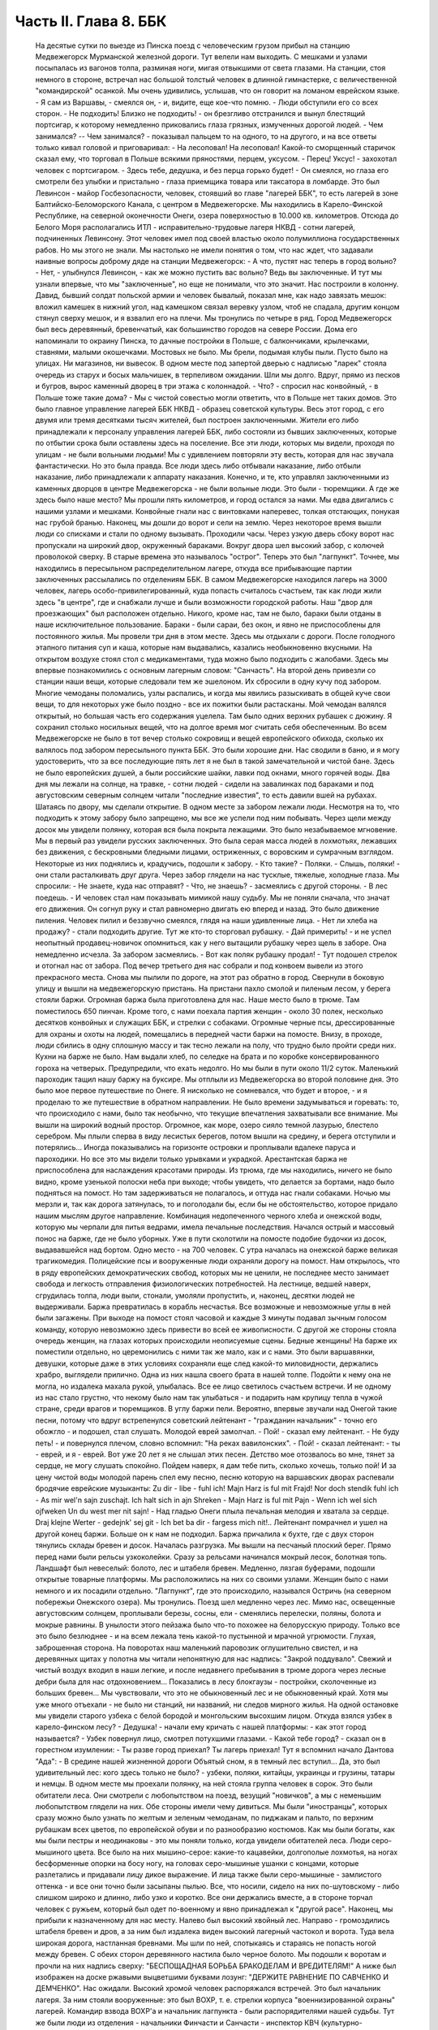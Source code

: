Часть II. Глава 8. ББК
======================

     На десятые сутки по выезде из Пинска поезд с человеческим грузом прибыл на станцию Медвежегорск Мурманской железной дороги. Тут велели нам выходить. С мешками и узлами посыпалась из вагонов толпа, разминая ноги, мигая отвыкшими от света глазами.
     На станции, стоя немного в стороне, встречал нас большой толстый человек в длинной гимнастерке, с величественной "командирской" осанкой. Мы очень удивились, услышав, что он говорит на ломаном еврейском языке.
     - Я сам из Варшавы, - смеялся он, - и, видите, еще кое-что помню. - Люди обступили его со всех сторон.
     - Не подходить! Близко не подходить! - он брезгливо отстранился и вынул блестящий портсигар, к которому немедленно приковались глаза грязных, измученных дорогой людей. - Чем занимался? -- Чем занимался? - показывал пальцем то на одного, то на другого, и на все ответы только кивал головой и приговаривал:
     - На лесоповал! На лесоповал!
     Какой-то сморщенный старичок сказал ему, что торговал в Польше всякими пряностями, перцем, уксусом. - Перец! Уксус! - захохотал человек с портсигаром. - Здесь тебе, дедушка, и без перца горько будет! - Он смеялся, но глаза его смотрели без улыбки и пристально - глаза приемщика товара или таксатора в ломбарде.
     Это был Левинсон - майор Госбезопасности, человек, стоявший во главе "лагерей ББК", то есть лагерей в зоне Балтийско-Беломорского Канала, с центром в Медвежегорске. Мы находились в Карело-Финской Республике, на северной оконечности Онеги, озера поверхностью в 10.000 кв. километров. Отсюда до Белого Моря располагались ИТЛ - исправительно-трудовые лагеря НКВД - сотни лагерей, подчиненных Левинсону. Этот человек имел под своей властью около полумиллиона государственных рабов. Но мы этого не знали. Мы настолько не имели понятия о том, что нас ждет, что задавали наивные вопросы доброму дяде на станции Медвежегорск:
     - А что, пустят нас теперь в город вольно?
     - Нет, - улыбнулся Левинсон, - как же можно пустить вас вольно? Ведь вы заключенные.
     И тут мы узнали впервые, что мы "заключенные", но еще не понимали, что это значит.
     Нас построили в колонну. Давид, бывший солдат польской армии и человек бывалый, показал мне, как надо завязать мешок: вложил камешек в нижний угол, над камешком связал веревку узлом, чтоб не спадала, другим концом стянул сверху мешок, и я взвалил его на плечи. Мы тронулись по четыре в ряд.
     Город Медвежегорск был весь деревянный, бревенчатый, как большинство городов на севере России. Дома его напоминали то окраину Пинска, то дачные постройки в Польше, с балкончиками, крылечками, ставнями, малыми окошечками. Мостовых не было. Мы брели, подымая клубы пыли. Пусто было на улицах. Ни магазинов, ни вывесок. В одном месте под запертой дверью с надписью "ларек" стояла очередь из старух и босых мальчишек, в терпеливом ожидании.
     Шли мы долго. Вдруг, прямо из песков и бугров, вырос каменный дворец в три этажа с колоннадой.
     - Что? - спросил нас конвойный, - в Польше тоже такие дома? - Мы с чистой совестью могли ответить, что в Польше нет таких домов. Это было главное управление лагерей ББК НКВД - образец советской культуры.
     Весь этот город, с его двумя или тремя десятками тысяч жителей, был построен заключенными. Жители его либо принадлежали к персоналу управления лагерей ББК, либо состояли из бывших заключенных, которые по отбытии срока были оставлены здесь на поселение.
     Все эти люди, которых мы видели, проходя по улицам - не были вольными людьми! Мы с удивлением повторяли эту весть, которая для нас звучала фантастически. Но это была правда. Все люди здесь либо отбывали наказание, либо отбыли наказание, либо принадлежали к аппарату наказания. Конечно, и те, кто управлял заключенными из каменных дворцов в центре Медвежегорска - не были вольные люди. Это были - тюремщики.
     А где же здесь было наше место? Мы прошли пять километров, и город остался за нами. Мы едва двигались с нашими узлами и мешками. Конвойные гнали нас с винтовками наперевес, толкая отстающих, понукая нас грубой бранью. Наконец, мы дошли до ворот и сели на землю. Через некоторое время вышли люди со списками и стали по одному вызывать. Проходили часы. Через узкую дверь сбоку ворот нас пропускали на широкий двор, окруженный бараками. Вокруг двора шел высокий забор, с колючей проволокой сверху. В старые времена это называлось "острог". Теперь это был "лагпункт".
     Точнее, мы находились в пересыльном распределительном лагере, откуда все прибывающие партии заключенных рассылались по отделениям ББК. В самом Медвежегорске находился лагерь на 3000 человек, лагерь особо-привилегированный, куда попасть считалось счастьем, так как люди жили здесь "в центре", где и снабжали лучше и были возможности городской работы. Наш "двор для проезжающих" был расположен отдельно. Никого, кроме нас, там не было, бараки были отданы в наше исключительное пользование. Бараки - были сараи, без окон, и явно не приспособлены для постоянного жилья.
     Мы провели три дня в этом месте. Здесь мы отдыхали с дороги. После голодного этапного питания суп и каша, которые нам выдавались, казались необыкновенно вкусными. На открытом воздухе стоял стол с медикаментами, туда можно было подходить с жалобами. Здесь мы впервые познакомились с основным лагерным словом: "Санчасть".
     На второй день привезли со станции наши вещи, которые следовали тем же эшелоном. Их сбросили в одну кучу под забором. Многие чемоданы поломались, узлы распались, и когда мы явились разыскивать в общей куче свои вещи, то для некоторых уже было поздно - все их пожитки были растасканы. Мой чемодан валялся открытый, но большая часть его содержания уцелела. Там было одних верхних рубашек с дюжину. Я сохранил столько носильных вещей, что на долгое время мог считать себя обеспеченным. Во всем Медвежегорске не было в тот вечер столько сокровищ и вещей европейского обихода, сколько их валялось под забором пересыльного пункта ББК.
     Это были хорошие дни. Нас сводили в баню, и я могу удостоверить, что за все последующие пять лет я не был в такой замечательной и чистой бане. Здесь не было европейских душей, а были российские шайки, лавки под окнами, много горячей воды. Два дня мы лежали на солнце, на травке, - сотни людей - сидели на завалинках под бараками и под августовским северным солнцем читали "последние известия", то есть давили вшей на рубахах.
     Шатаясь по двору, мы сделали открытие. В одном месте за забором лежали люди. Несмотря на то, что подходить к этому забору было запрещено, мы все же успели под ним побывать. Через щели между досок мы увидели полянку, которая вся была покрыта лежащими. Это было незабываемое мгновение. Мы в первый раз увидели русских заключенных. Это была серая масса людей в лохмотьях, лежавших без движения, с бескровными бледными лицами, остриженных, с воровским и сумрачным взглядом. Некоторые из них поднялись и, крадучись, подошли к забору.
     - Кто такие?
     - Поляки.
     - Слышь, поляки! - они стали расталкивать друг друга. Через забор глядели на нас тусклые, тяжелые, холодные глаза. Мы спросили:
     - Не знаете, куда нас отправят?
     - Что, не знаешь? - засмеялись с другой стороны. - В лес поедешь. - И человек стал нам показывать мимикой нашу судьбу.
     Мы не поняли сначала, что значат его движения. Он согнул руку и стал равномерно двигать ею вперед и назад. Это было движение пиления. Человек пилил и беззвучно смеялся, глядя на наши удивленные лица.
     - Нет ли хлеба на продажу? - стали подходить другие. Тут же кто-то сторговал рубашку. - Дай примерить! - и не успел неопытный продавец-новичок опомниться, как у него вытащили рубашку через щель в заборе. Она немедленно исчезла. За забором засмеялись. - Вот как поляк рубашку продал! - Тут подошел стрелок и отогнал нас от забора.
     Под вечер третьего дня нас собрали и под конвоем вывели из этого прекрасного места.
     Снова мы пылили по дороге, на этот раз обратно в город. Свернули в боковую улицу и вышли на медвежегорскую пристань.
     На пристани пахло смолой и пиленым лесом, у берега стояли баржи. Огромная баржа была приготовлена для нас. Наше место было в трюме. Там поместилось 650 пинчан. Кроме того, с нами поехала партия женщин - около 30 полек, несколько десятков конвойных и служащих ББК, и стрелки с собаками. Огромные черные псы, дрессированные для охраны и охоты на людей, помещались в передней части баржи на помосте. Внизу, в проходе, люди сбились в одну сплошную массу и так тесно лежали на полу, что трудно было пройти среди них. Кухни на барже не было. Нам выдали хлеб, по селедке на брата и по коробке консервированного гороха на четверых. Предупредили, что ехать недолго. Но мы были в пути около 11/2 суток.
     Маленький пароходик тащил нашу баржу на буксире. Мы отплыли из Медвежегорска во второй половине дня. Это было мое первое путешествие по Онеге. Я нисколько не сомневался, что будет и второе, - и я проделаю то же путешествие в обратном направлении. Не было времени задумываться и горевать: то, что происходило с нами, было так необычно, что текущие впечатления захватывали все внимание. Мы вышли на широкий водный простор. Огромное, как море, озеро сияло темной лазурью, блестело серебром. Мы плыли сперва в виду лесистых берегов, потом вышли на средину, и берега отступили и потерялись... Иногда показывались на горизонте островки и проплывали вдалеке паруса и пароходики.
     Но все это мы видели только урывками и украдкой. Арестантская баржа не приспособлена для наслаждения красотами природы. Из трюма, где мы находились, ничего не было видно, кроме узенькой полоски неба при выходе; чтобы увидеть, что делается за бортами, надо было подняться на помост. Но там задерживаться не полагалось, и оттуда нас гнали собаками. Ночью мы мерзли и, так как дорога затянулась, то и поголодали бы, если бы не обстоятельство, которое придало нашим мыслям другое направление.
     Комбинация недопеченного черного хлеба и онежской воды, которую мы черпали для питья ведрами, имела печальные последствия. Начался острый и массовый понос на барже, где не было уборных. Уже в пути сколотили на помосте подобие будочки из досок, выдававшейся над бортом. Одно место - на 700 человек. С утра началась на онежской барже великая трагикомедия. Полицейские псы и вооруженные люди охраняли дорогу на помост. Нам открылось, что в ряду европейских демократических свобод, которых мы не ценили, не последнее место занимает свобода и легкость отправления физиологических потребностей. На лестнице, ведшей наверх, сгрудилась толпа, люди выли, стонали, умоляли пропустить, и, наконец, десятки людей не выдерживали. Баржа превратилась в корабль несчастья. Все возможные и невозможные углы в ней были загажены. При выходе на помост стоял часовой и каждые 3 минуты подавал зычным голосом команду, которую невозможно здесь привести во всей ее живописности. С другой же стороны стояла очередь женщин, на глазах которых происходили неописуемые сцены.
     Бедные женщины! На барже их поместили отдельно, но церемонились с ними так же мало, как и с нами. Это были варшавянки, девушки, которые даже в этих условиях сохраняли еще след какой-то миловидности, держались храбро, выглядели прилично. Одна из них нашла своего брата в нашей толпе. Подойти к нему она не могла, но издалека махала рукой, улыбалась. Все ее лицо светилось счастьем встречи. И не одному из нас стало грустно, что некому было нам так улыбаться - и подарить нам крупицу тепла в чужой стране, среди врагов и тюремщиков.
     В углу баржи пели. Вероятно, впервые звучали над Онегой такие песни, потому что вдруг встрепенулся советский лейтенант - "гражданин начальник" - точно его обожгло - и подошел, стал слушать. Молодой еврей замолчал.
     - Пой! - сказал ему лейтенант.
     - Не буду петь! - и повернулся плечом, словно вспомнил: "На реках вавилонских".
     - Пой! - сказал лейтенант: - ты - еврей, и я - еврей. Вот уже 20 лет я не слышал этих песен. Детство мое отозвалось во мне, тянет за сердце, не могу слушать спокойно. Пойдем наверх, я дам тебе пить, сколько хочешь, только пой!
     И за цену чистой воды молодой парень спел ему песню, песню которую на варшавских дворах распевали бродячие еврейские музыканты:
     Zu dir - libe - fuhl ich! Majn Harz is ful mit Frajd! Nor doch stendik fuhl ich - As mir wel'n sajn zuschajt.
     Ich halt sich in ajn Shreken - Majn Harz is ful mit Pajn - Wenn ich wel sich ojfweken Un du west mer nit sajn! -
     Над гладью Онеги плыла печальная мелодия и хватала за сердце.
     Draj klejne Werter - gedejnk' sej git - Ich bet ba dir - fargess mich nit!..
     Лейтенант помрачнел и ушел на другой конец баржи. Больше он к нам не подходил.
     Баржа причалила к бухте, где с двух сторон тянулись склады бревен и досок. Началась разгрузка. Мы вышли на песчаный плоский берег. Прямо перед нами были рельсы узкоколейки. Сразу за рельсами начинался мокрый лесок, болотная топь. Ландшафт был невеселый: болото, лес и штабеля бревен. Медленно, лязгая буферами, подошли открытые товарные платформы. Мы расположились на них со своими узлами. Женщин было с нами немного и их посадили отдельно. "Лагпункт", где это происходило, назывался Остричь (на северном побережьи Онежского озера). Мы тронулись.
     Поезд шел медленно через лес. Мимо нас, освещенные августовским солнцем, проплывали березы, сосны, ели - сменялись перелески, поляны, болота и мокрые равнины. В унылости этого пейзажа было что-то похожее на белорусскую природу. Только все это было безлюднее - и на всем лежала тень какой-то пустынной и мрачной угрюмости. Глухая, заброшенная сторона. На поворотах наш маленький паровозик оглушительно свистел, и на деревянных щитах у полотна мы читали непонятную для нас надпись: "Закрой поддувало". Свежий и чистый воздух входил в наши легкие, и после недавнего пребывания в трюме дорога через лесные дебри была для нас отдохновением... Показались в лесу блокгаузы - постройки, сколоченные из больших бревен... Мы чувствовали, что это не обыкновенный лес и не обыкновенный край. Хотя мы уже много отъехали - не было ни станций, ни названий, ни следов мирного жилья. На одной остановке мы увидели старого узбека с белой бородой и монгольским высохшим лицом. Откуда взялся узбек в карело-финском лесу? - Дедушка! - начали ему кричать с нашей платформы: - как этот город называется? - Узбек повернул лицо, смотрел потухшими глазами. - Какой тебе город? - сказал он в горестном изумлении: - Ты разве город приехал? Ты лагерь приехал!
     Тут я вспомнил начало Дантова "Ада":
     - В средине нашей жизненной дороги Объятый сном, я в темный лес вступил...
     Да, это был удивительный лес: кого здесь только не было? - узбеки, поляки, китайцы, украинцы и грузины, татары и немцы. В одном месте мы проехали полянку, на ней стояла группа человек в сорок. Это были обитатели леса.
     Они смотрели с любопытством на поезд, везущий "новичков", а мы с неменьшим любопытством глядели на них. Обе стороны имели чему дивиться.
     Мы были "иностранцы", которых сразу можно было узнать по желтым и зеленым чемоданам, по пиджакам и пальто, по верхним рубашкам всех цветов, по европейской обуви и по разнообразию костюмов. Как мы были богаты, как мы были пестры и неодинаковы - это мы поняли только, когда увидели обитателей леса.
     Люди серо-мышиного цвета. Все было на них мышино-серое: какие-то кацавейки, долгополые лохмотья, на ногах бесформенные опорки на босу ногу, на головах серо-мышиные ушанки с концами, которые разлетались и придавали лицу дикое выражение. И лица также были серо-мышиные - замлистого оттенка - и все они точно были засыпаны пылью. Все, что носили, сидело на них по-шутовскому - либо слишком широко и длинно, либо узко и коротко. Все они держались вместе, а в стороне торчал человек с ружьем, который был одет по-военному и явно принадлежал к "другой расе".
     Наконец, мы прибыли к назначенному для нас месту.
     Налево был высокий хвойный лес. Направо - громоздились штабеля бревен и дров, а за ним был издалека виден высокий лагерный частокол и ворота. Туда вела широкая дорога, настланная бревнами. Мы шли по ней, спотыкаясь и стараясь не попасть ногой между бревен. С обеих сторон деревянного настила было черное болото. Мы подошли к воротам и прочли на них надпись сверху:
     "БЕСПОЩАДНАЯ БОРЬБА БРАКОДЕЛАМ И ВРЕДИТЕЛЯМ!"
     А ниже был изображен на доске ржавыми выцветшими буквами лозунг:
     "ДЕРЖИТЕ РАВНЕНИЕ ПО САВЧЕНКО И ДЕМЧЕНКО".
     Нас ожидали. Высокий хромой человек распоряжался встречей. Это был начальник лагеря. За ним стояли вооруженные: это был ВОХР, т. е. стрелки корпуса "военнизированной охраны" лагерей. Командир взвода ВОХР'а и начальник лагпункта - были распорядителями нашей судьбы. Тут же были люди из отделения - начальники Финчасти и Санчасти - инспектор КВЧ (культурно-воспитательная часть), люди, в именах и функциях которых мы не разбирались. Хромой начальник лагпункта очень волновался. - "Позвать зав. УРБ!" (учетно-распределительное бюро). Явился зав. УРБ, одетый в серо-мышиный костюм, как полагается заключенному, и в хорошие сапоги, что уже свидетельствовало о высоком положении в лагере. Начальник лагпункта тут же обругал его звучно и семиэтажно, за опоздание. Зав. УРБ вытащил списки и начал вызывать по одному. Мы проходили в помещение вахты, где стрелки ВОХР'а проверяли наши вещи и пропускали на территорию лагеря. Потом развели нас на ночлег.
     Мы шли по улице. Стемнело. С обеих сторон чернели лагерные избы. Тонкий писк приветствовал нас. - "Смотрите, смотрите!" - Это бежали нам под ноги, шмыгали по всем направлениям огромные лагерные крысы. Крыс такой величины и смелости мы еще никогда не видели. Недаром не было в лагере кошек: крысы бы их съели. В бараке пахло затхлостью и сыростью. Мы вошли по истлевшим ступеням в темные большие сени. Дверь висела на одной петле. Из сеней четыре двери вели в четыре помещения, каждое человек на 30-40, с двухярусными нарами. Ничего, кроме голых досок. В окнах половина стекол была выбита. Не было освещения.
     На дворе уже выстраивалась очередь под окном кухни, и наш вожак (мы все еще держались группами, как рассадили нас по вагонам в Пинске) побежал узнавать насчет кормежки. Хлеб выдали нам с утра, теперь полагались суп и каша. Выдача замедлялась, так как нехватало мисок на 650 человек. Мы поели уже в темноте и легли не раздеваясь.
     Мы еще не верили, что это конец нашей дороги. Бараки выглядели, как место привала, а не человеческое жилье.
     Ночью разбудил нас отчаянный вопль. Мы повскакали с мест: кричали за стеной, в соседнем помещении. Прибежав туда, мы застали дежурного с фонарем и вокруг него толпу в панике. Что случилось?
     Это был "крысиный бунт".
     Новоприбывшие не знали, что на ночь нельзя оставлять хлеба на виду или даже в сумке. Ночью обрушились на них крысы, вылезли из всех щелей, гонимые свирепым голодом, почуяв человеческое тепло, хлеб, крошки, остатки, запах еды... Крысы не испугались людей, кинулись на нары - и тогда люди испугались крыс. Кто-то проснулся и увидел огромную крысу на своей груди. Он дико крикнул, как маленький: "Мама!" - и это привело к повальной истерии. Нервы не выдержали. Напряжение последних недель, испуг, который месяцами нарастал в этой зеленой молодежи, в тюрьме и на этапе, - разрешились нечеловеческим, сумасшедшим криком, плачем. Сотни людей бесновались и кричали: "Щуры! щуры! - заберите нас отсюда! Мы не хотим здесь оставаться!" - Стрелки ВОХРа сбежались со всего лагеря. Когда дежурный узнал, что поляки испугались крыс, он просто остолбенел от изумления. Он не мог этого понять. Стрелки хохотали. Дежурный успокаивал нас как детей.
     - Вы привыкнете! - сказал он. - Ведь это не опасно. Разве у вас в Польше не было крыс?
     И он был прав. Мы привыкли. Через 3 месяца я так привык к крысам, что они могли танцовать у меня на голове. Я только поворачивался во сне на другой бок и сгонял их рукой с тела или с лица.
